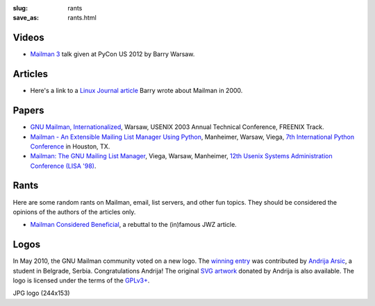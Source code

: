 :slug: rants
:save_as: rants.html

Videos
~~~~~~

- `Mailman 3 <http://pyvideo.org/video/688/mailman-3>`__ talk given at PyCon
  US 2012 by Barry Warsaw.


Articles
~~~~~~~~

- Here's a link to a `Linux Journal article
  <http://www.linuxjournal.com/article/3844>`__ Barry wrote about Mailman
  in 2000.

Papers
~~~~~~

-  `GNU Mailman,
   Internationalized <http://www.usenix.org/events/usenix03/tech/freenix03/warsaw.html>`__,
   Warsaw, USENIX 2003 Annual Technical Conference, FREENIX Track.
-  `Mailman - An Extensible Mailing List Manager Using
   Python <http://myriadicity.net/software-and-systems/craft/mailman_ip7.pdf>`__,
   Manheimer, Warsaw, Viega, `7th International Python
   Conference <http://legacy.python.org/workshops/1998-11/proceedings.html>`__
   in Houston, TX.
-  `Mailman: The GNU Mailing List
   Manager <http://www.usenix.org/publications/library/proceedings/lisa98/full_papers/viega/viega_html/viega.html>`__,
   Viega, Warsaw, Manheimer, `12th Usenix Systems Administration
   Conference (LISA
   '98) <http://www.usenix.org/publications/library/proceedings/lisa98/technical.html>`__.

Rants
~~~~~

Here are some random rants on Mailman, email, list servers, and other
fun topics. They should be considered the opinions of the authors of the
articles only.

-  `Mailman Considered Beneficial <jwzrebuttal.html>`__, a rebuttal to
   the (in)famous JWZ article.

Logos
~~~~~

In May 2010, the GNU Mailman community voted on a new logo. The `winning
entry <http://wiki.list.org/x/5YCj>`__ was contributed by `Andrija
Arsic <http://andrijaarsic.webs.com/>`__, a student in Belgrade, Serbia.
Congratulations Andrija! The original `SVG
artwork <images/logo2010.svg>`__ donated by Andrija is also available.
The logo is licensed under the terms of the
`GPLv3+ <http://www.gnu.org/licenses/gpl.html>`__.

|image0| JPG logo (244x153)

.. |image0| image:: images/logo2010.png
